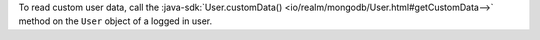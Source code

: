 To read custom user data, call the
:java-sdk:`User.customData() <io/realm/mongodb/User.html#getCustomData-->`
method on the ``User`` object of a logged in user.
